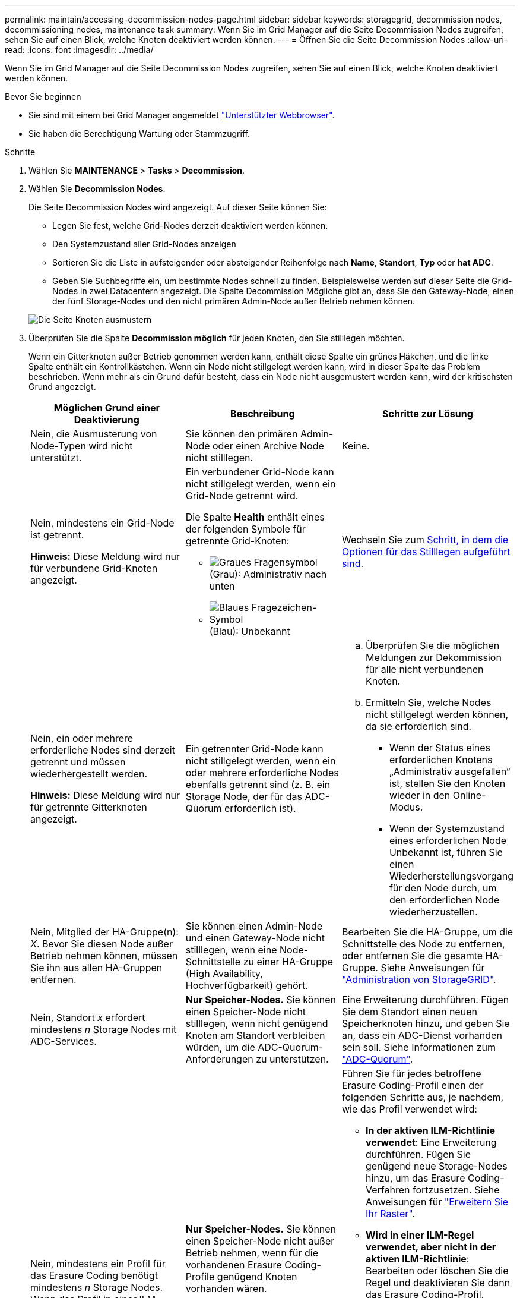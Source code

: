 ---
permalink: maintain/accessing-decommission-nodes-page.html 
sidebar: sidebar 
keywords: storagegrid, decommission nodes, decommissioning nodes, maintenance task 
summary: Wenn Sie im Grid Manager auf die Seite Decommission Nodes zugreifen, sehen Sie auf einen Blick, welche Knoten deaktiviert werden können. 
---
= Öffnen Sie die Seite Decommission Nodes
:allow-uri-read: 
:icons: font
:imagesdir: ../media/


[role="lead"]
Wenn Sie im Grid Manager auf die Seite Decommission Nodes zugreifen, sehen Sie auf einen Blick, welche Knoten deaktiviert werden können.

.Bevor Sie beginnen
* Sie sind mit einem bei Grid Manager angemeldet link:../admin/web-browser-requirements.html["Unterstützter Webbrowser"].
* Sie haben die Berechtigung Wartung oder Stammzugriff.


.Schritte
. Wählen Sie *MAINTENANCE* > *Tasks* > *Decommission*.
. Wählen Sie *Decommission Nodes*.
+
Die Seite Decommission Nodes wird angezeigt. Auf dieser Seite können Sie:

+
** Legen Sie fest, welche Grid-Nodes derzeit deaktiviert werden können.
** Den Systemzustand aller Grid-Nodes anzeigen
** Sortieren Sie die Liste in aufsteigender oder absteigender Reihenfolge nach *Name*, *Standort*, *Typ* oder *hat ADC*.
** Geben Sie Suchbegriffe ein, um bestimmte Nodes schnell zu finden. Beispielsweise werden auf dieser Seite die Grid-Nodes in zwei Datacentern angezeigt. Die Spalte Decommission Mögliche gibt an, dass Sie den Gateway-Node, einen der fünf Storage-Nodes und den nicht primären Admin-Node außer Betrieb nehmen können.


+
image::../media/decommission_nodes_page_all_connected.png[Die Seite Knoten ausmustern]

. Überprüfen Sie die Spalte *Decommission möglich* für jeden Knoten, den Sie stilllegen möchten.
+
Wenn ein Gitterknoten außer Betrieb genommen werden kann, enthält diese Spalte ein grünes Häkchen, und die linke Spalte enthält ein Kontrollkästchen. Wenn ein Node nicht stillgelegt werden kann, wird in dieser Spalte das Problem beschrieben. Wenn mehr als ein Grund dafür besteht, dass ein Node nicht ausgemustert werden kann, wird der kritischsten Grund angezeigt.

+
[cols="1a,1a,1a"]
|===
| Möglichen Grund einer Deaktivierung | Beschreibung | Schritte zur Lösung 


 a| 
Nein, die Ausmusterung von Node-Typen wird nicht unterstützt.
 a| 
Sie können den primären Admin-Node oder einen Archive Node nicht stilllegen.
 a| 
Keine.



 a| 
Nein, mindestens ein Grid-Node ist getrennt.

*Hinweis:* Diese Meldung wird nur für verbundene Grid-Knoten angezeigt.
 a| 
Ein verbundener Grid-Node kann nicht stillgelegt werden, wenn ein Grid-Node getrennt wird.

Die Spalte *Health* enthält eines der folgenden Symbole für getrennte Grid-Knoten:

** image:../media/icon_alarm_gray_administratively_down.png["Graues Fragensymbol"] (Grau): Administrativ nach unten
** image:../media/icon_alarm_blue_unknown.png["Blaues Fragezeichen-Symbol"] (Blau): Unbekannt

 a| 
Wechseln Sie zum <<decommission_procedure_choices,Schritt, in dem die Optionen für das Stilllegen aufgeführt sind>>.



 a| 
Nein, ein oder mehrere erforderliche Nodes sind derzeit getrennt und müssen wiederhergestellt werden.

*Hinweis:* Diese Meldung wird nur für getrennte Gitterknoten angezeigt.
 a| 
Ein getrennter Grid-Node kann nicht stillgelegt werden, wenn ein oder mehrere erforderliche Nodes ebenfalls getrennt sind (z. B. ein Storage Node, der für das ADC-Quorum erforderlich ist).
 a| 
.. Überprüfen Sie die möglichen Meldungen zur Dekommission für alle nicht verbundenen Knoten.
.. Ermitteln Sie, welche Nodes nicht stillgelegt werden können, da sie erforderlich sind.
+
*** Wenn der Status eines erforderlichen Knotens „Administrativ ausgefallen“ ist, stellen Sie den Knoten wieder in den Online-Modus.
*** Wenn der Systemzustand eines erforderlichen Node Unbekannt ist, führen Sie einen Wiederherstellungsvorgang für den Node durch, um den erforderlichen Node wiederherzustellen.






 a| 
Nein, Mitglied der HA-Gruppe(n): _X_. Bevor Sie diesen Node außer Betrieb nehmen können, müssen Sie ihn aus allen HA-Gruppen entfernen.
 a| 
Sie können einen Admin-Node und einen Gateway-Node nicht stilllegen, wenn eine Node-Schnittstelle zu einer HA-Gruppe (High Availability, Hochverfügbarkeit) gehört.
 a| 
Bearbeiten Sie die HA-Gruppe, um die Schnittstelle des Node zu entfernen, oder entfernen Sie die gesamte HA-Gruppe. Siehe Anweisungen für link:../admin/index.html["Administration von StorageGRID"].



 a| 
Nein, Standort _x_ erfordert mindestens _n_ Storage Nodes mit ADC-Services.
 a| 
*Nur Speicher-Nodes.* Sie können einen Speicher-Node nicht stilllegen, wenn nicht genügend Knoten am Standort verbleiben würden, um die ADC-Quorum-Anforderungen zu unterstützen.
 a| 
Eine Erweiterung durchführen. Fügen Sie dem Standort einen neuen Speicherknoten hinzu, und geben Sie an, dass ein ADC-Dienst vorhanden sein soll. Siehe Informationen zum link:understanding-adc-service-quorum.html["ADC-Quorum"].



 a| 
Nein, mindestens ein Profil für das Erasure Coding benötigt mindestens _n_ Storage Nodes. Wenn das Profil in einer ILM-Regel nicht verwendet wird, können Sie es deaktivieren.
 a| 
*Nur Speicher-Nodes.* Sie können einen Speicher-Node nicht außer Betrieb nehmen, wenn für die vorhandenen Erasure Coding-Profile genügend Knoten vorhanden wären.

Wenn beispielsweise ein Profil für das Erasure Coding 4+2 Erasure Coding vorhanden ist, müssen mindestens 6 Storage Nodes verbleiben.
 a| 
Führen Sie für jedes betroffene Erasure Coding-Profil einen der folgenden Schritte aus, je nachdem, wie das Profil verwendet wird:

** *In der aktiven ILM-Richtlinie verwendet*: Eine Erweiterung durchführen. Fügen Sie genügend neue Storage-Nodes hinzu, um das Erasure Coding-Verfahren fortzusetzen. Siehe Anweisungen für link:../expand/index.html["Erweitern Sie Ihr Raster"].
** *Wird in einer ILM-Regel verwendet, aber nicht in der aktiven ILM-Richtlinie*: Bearbeiten oder löschen Sie die Regel und deaktivieren Sie dann das Erasure Coding-Profil.
** *In keiner ILM-Regel verwendet*: Deaktivieren Sie das Erasure Coding-Profil.


*Hinweis:* eine Fehlermeldung erscheint, wenn Sie versuchen, ein Erasure Coding-Profil zu deaktivieren und Objektdaten noch mit dem Profil verknüpft sind. Sie müssen möglicherweise mehrere Wochen warten, bevor Sie den Deaktivierungsprozess erneut versuchen.

Erfahren Sie in den Anweisungen für, wie Sie ein Erasure Coding-Profil deaktivieren können link:../ilm/index.html["Objektmanagement mit ILM"].

|===
. [[Decommission_Procedure_Chooces]]Falls für den Knoten ein Stilllegen möglich ist, bestimmen Sie, welche Prozedur Sie durchführen müssen:
+
[cols="1a,1a"]
|===
| Wenn Ihr Grid Folgendes enthält: | Gehe zu... 


 a| 
Alle getrennten Grid-Nodes
 a| 
link:decommissioning-disconnected-grid-nodes.html["Die getrennten Grid-Nodes werden deaktiviert"]



 a| 
Nur verbundene Grid-Nodes
 a| 
link:decommissioning-connected-grid-nodes.html["Verbundene Grid-Nodes ausmustern"]

|===

